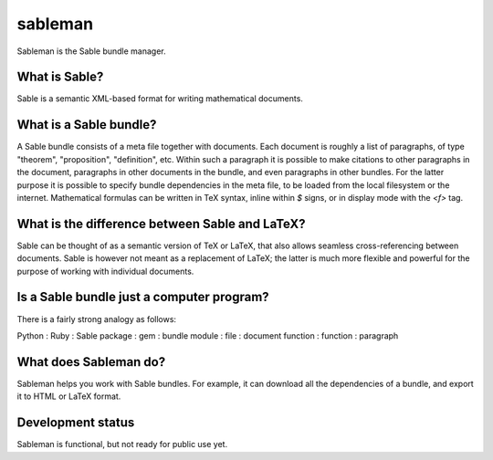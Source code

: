 sableman
========

Sableman is the Sable bundle manager.

What is Sable?
--------------
Sable is a semantic XML-based format for writing mathematical documents.

What is a Sable bundle?
-----------------------
A Sable bundle consists of a meta file together with documents.
Each document is roughly a list of paragraphs, of type "theorem", "proposition", "definition", etc.
Within such a paragraph it is possible to make citations to other paragraphs in the document, paragraphs in other documents in the bundle, and even paragraphs in other bundles.
For the latter purpose it is possible to specify bundle dependencies in the meta file, to be loaded from the local filesystem or the internet.
Mathematical formulas can be written in TeX syntax, inline within `$` signs, or in display mode with the `<f>` tag.

What is the difference between Sable and LaTeX?
-----------------------------------------------
Sable can be thought of as a semantic version of TeX or LaTeX, that also allows seamless cross-referencing between documents.
Sable is however not meant as a replacement of LaTeX; the latter is much more flexible and powerful for the purpose of working with individual documents.

Is a Sable bundle just a computer program?
------------------------------------------
There is a fairly strong analogy as follows:

Python : Ruby : Sable
package : gem : bundle
module : file : document
function : function : paragraph

What does Sableman do?
----------------------
Sableman helps you work with Sable bundles.
For example, it can download all the dependencies of a bundle, and export it to HTML or LaTeX format.

Development status
------------------
Sableman is functional, but not ready for public use yet.